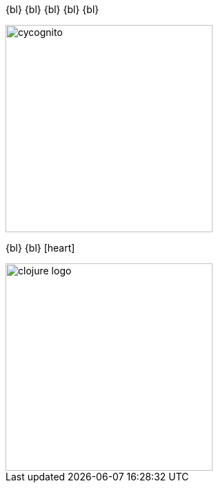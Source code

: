 [.centered]
--
{bl}
{bl}
{bl}
{bl}
{bl}

[.left]
image::cycognito.jpg[height=300px]

[.left.margin-right]
{bl}
{bl}
icon:heart[size=lg]

[.left]
image::clojure-logo.png[height=300px]
--
